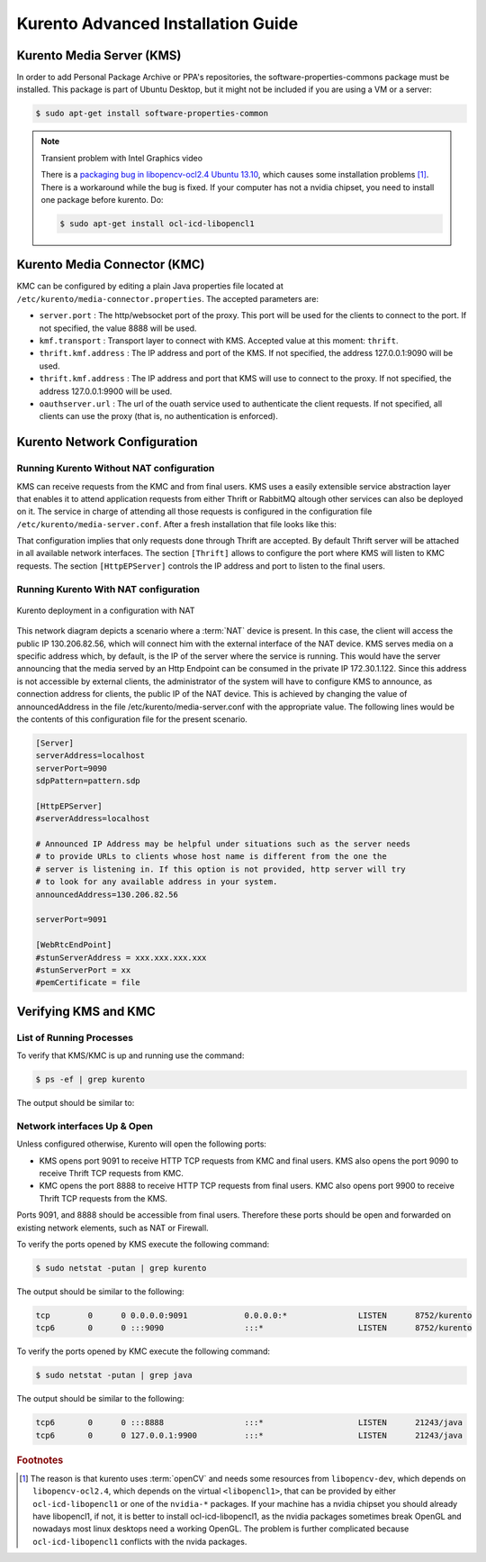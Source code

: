 %%%%%%%%%%%%%%%%%%%%%%%%%%%%%%%%
 Kurento Advanced Installation Guide
%%%%%%%%%%%%%%%%%%%%%%%%%%%%%%%%

.. highlight:: bash


Kurento Media Server (KMS)
==========================

In order to add Personal Package Archive or PPA's repositories, the
software-properties-commons package must be installed. This package is
part of Ubuntu Desktop, but it might not be included if you are using
a VM or a server:

.. sourcecode:: console

    $ sudo apt-get install software-properties-common

.. note:: Transient problem with Intel Graphics video

    There is a `packaging bug in libopencv-ocl2.4 Ubuntu 13.10
    <https://bugs.launchpad.net/ubuntu/+source/opencv/+bug/1245260>`_,
    which causes some installation problems [#]_. There is a workaround
    while the bug is fixed. If your computer has not a nvidia chipset,
    you need to install one package before kurento. Do:

    .. sourcecode:: console

        $ sudo apt-get install ocl-icd-libopencl1



Kurento Media Connector (KMC)
=============================

KMC can be configured by editing a plain Java properties file located at ``/etc/kurento/media-connector.properties``. The accepted parameters are:

- ``server.port`` : The http/websocket port of the proxy. This port will be used for the clients to connect to the port. If not specified, the value 8888 will be used.
- ``kmf.transport`` : Transport layer to connect with KMS. Accepted value at this moment: ``thrift``.
- ``thrift.kmf.address`` : The IP address and port of the KMS. If not specified, the address 127.0.0.1:9090 will be used.
- ``thrift.kmf.address`` : The IP address and port that KMS will use to connect to the proxy. If not specified, the address 127.0.0.1:9900 will be used.
- ``oauthserver.url`` : The url of the ouath service used to authenticate the client requests. If not specified, all clients can use the proxy (that is, no authentication is enforced).


Kurento Network Configuration
=============================

Running Kurento Without NAT configuration
-----------------------------------------

KMS can receive requests from the KMC and from final users. KMS uses a easily
extensible service abstraction layer that enables it to attend application
requests from either Thrift or RabbitMQ altough other services can also be
deployed on it. The service in charge of attending all those requests is
configured in the configuration file ``/etc/kurento/media-server.conf``.
After a fresh installation that file looks like this:

.. sourcecode:: ini
    [Server]
    sdpPattern=pattern.sdp
    service=Thrift

    [HttpEPServer]
    #serverAddress=localhost

    # Announced IP Address may be helpful under situations such as the server needs
    # to provide URLs to clients whose host name is different from the one the
    # server is listening in. If this option is not provided, http server will try
    # to look for any available address in your system.
    # announcedAddress=localhost

    serverPort=9091

    [WebRtcEndPoint]
    #stunServerAddress = xxx.xxx.xxx.xxx
    #stunServerPort = xx
    #pemCertificate = file

    [Thrift]
    serverPort=9090

    [RabbitMQ]
    serverAddress = 127.0.0.1
    serverPort = 5672
    username = "guest"
    password = "guest"
    vhost = "/"

That configuration implies that only requests done through Thrift are
accepted. By default Thrift server will be attached in all available network
interfaces. The section ``[Thrift]`` allows to configure the port where KMS
will listen to KMC requests. The section ``[HttpEPServer]`` controls the IP
address and port to listen to the final users.

Running Kurento With NAT configuration
--------------------------------------

.. figure:: images/Kurento_nat_deployment.png
   :align:   center
   :alt:     Network with NAT

   Kurento deployment in a configuration with NAT

This network diagram depicts a scenario where a :term:`NAT` device is
present. In this case, the client will access the public IP 130.206.82.56,
which will connect him with the external interface of the NAT device.
KMS serves media on a specific address which, by default, is the IP of
the server where the service is running. This would have the server
announcing that the media served by an Http Endpoint can be consumed in
the private IP 172.30.1.122. Since this address is not accessible by
external clients, the administrator of the system will have to configure
KMS to announce, as connection address for clients, the public IP of the
NAT device. This is achieved by changing the value of announcedAddress
in the file /etc/kurento/media-server.conf with the appropriate value.
The following lines would be the contents of this configuration file for
the present scenario.

.. sourcecode:: ini

    [Server]
    serverAddress=localhost
    serverPort=9090
    sdpPattern=pattern.sdp

    [HttpEPServer]
    #serverAddress=localhost

    # Announced IP Address may be helpful under situations such as the server needs
    # to provide URLs to clients whose host name is different from the one the
    # server is listening in. If this option is not provided, http server will try
    # to look for any available address in your system.
    announcedAddress=130.206.82.56

    serverPort=9091

    [WebRtcEndPoint]
    #stunServerAddress = xxx.xxx.xxx.xxx
    #stunServerPort = xx
    #pemCertificate = file


Verifying KMS and KMC
=====================

List of Running Processes
-------------------------

To verify that KMS/KMC is up and running use the command:

.. sourcecode:: console

    $ ps -ef | grep kurento

The output should be similar to:

.. sourcecode:: console
	nobody    1494     1  0 13:00 ?        00:01:16 java -server -XX:+UseCompressedOops -XX:+TieredCompilation -jar /var/lib/kurento/kmf-media-connector.jar --spring.config.location=/etc/kurento/media-connector.properties
    nobody   22527     1  0 13:02 ?        00:00:00 /usr/bin/kurento
    kuser    22711  2326  0 13:10 pts/1    00:00:00 grep --color=auto kurento

Network interfaces Up & Open
----------------------------

Unless configured otherwise, Kurento will open the following ports:

-  KMS opens port 9091 to receive HTTP TCP requests from KMC and final users.
   KMS also opens the port 9090 to receive Thrift TCP requests from KMC.
-  KMC opens the port 8888 to receive HTTP TCP requests from final users.
   KMC also opens port 9900 to receive Thrift TCP requests from the KMS.

Ports 9091, and 8888 should be accessible from final users. Therefore these
ports should be open and forwarded on existing network elements, such as NAT
or Firewall.

To verify the ports opened by KMS execute the following command:

.. sourcecode:: console

    $ sudo netstat -putan | grep kurento

The output should be similar to the following:

.. sourcecode:: console

	tcp        0      0 0.0.0.0:9091            0.0.0.0:*               LISTEN      8752/kurento    
	tcp6       0      0 :::9090                 :::*                    LISTEN      8752/kurento 

To verify the ports opened by KMC execute the following command:

.. sourcecode:: console

    $ sudo netstat -putan | grep java

The output should be similar to the following:

.. sourcecode:: console

	tcp6       0      0 :::8888                 :::*                    LISTEN      21243/java      
	tcp6       0      0 127.0.0.1:9900          :::*                    LISTEN      21243/java    



.. rubric:: Footnotes

.. [#]

    The reason is that kurento uses :term:`openCV` and needs some resources
    from ``libopencv-dev``, which depends on ``libopencv-ocl2.4``, which depends
    on the virtual ``<libopencl1>``, that can be provided by either
    ``ocl-icd-libopencl1`` or one of the ``nvidia-*`` packages. If your machine
    has a nvidia chipset you should already have libopencl1, if not, it is better
    to install ocl-icd-libopencl1, as the nvidia packages sometimes break
    OpenGL and nowadays most linux desktops need a working OpenGL. The problem is
    further complicated because ``ocl-icd-libopencl1`` conflicts with the
    nvida packages.